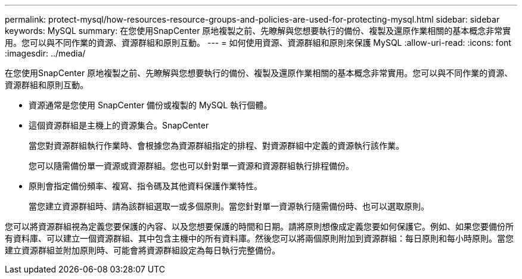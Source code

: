 ---
permalink: protect-mysql/how-resources-resource-groups-and-policies-are-used-for-protecting-mysql.html 
sidebar: sidebar 
keywords: MySQL 
summary: 在您使用SnapCenter 原地複製之前、先瞭解與您想要執行的備份、複製及還原作業相關的基本概念非常實用。您可以與不同作業的資源、資源群組和原則互動。 
---
= 如何使用資源、資源群組和原則來保護 MySQL
:allow-uri-read: 
:icons: font
:imagesdir: ../media/


[role="lead"]
在您使用SnapCenter 原地複製之前、先瞭解與您想要執行的備份、複製及還原作業相關的基本概念非常實用。您可以與不同作業的資源、資源群組和原則互動。

* 資源通常是您使用 SnapCenter 備份或複製的 MySQL 執行個體。
* 這個資源群組是主機上的資源集合。SnapCenter
+
當您對資源群組執行作業時、會根據您為資源群組指定的排程、對資源群組中定義的資源執行該作業。

+
您可以隨需備份單一資源或資源群組。您也可以針對單一資源和資源群組執行排程備份。

* 原則會指定備份頻率、複寫、指令碼及其他資料保護作業特性。
+
當您建立資源群組時、請為該群組選取一或多個原則。當您針對單一資源執行隨需備份時、也可以選取原則。



您可以將資源群組視為定義您要保護的內容、以及您想要保護的時間和日期。請將原則想像成定義您要如何保護它。例如、如果您要備份所有資料庫、可以建立一個資源群組、其中包含主機中的所有資料庫。然後您可以將兩個原則附加到資源群組：每日原則和每小時原則。當您建立資源群組並附加原則時、可能會將資源群組設定為每日執行完整備份。
